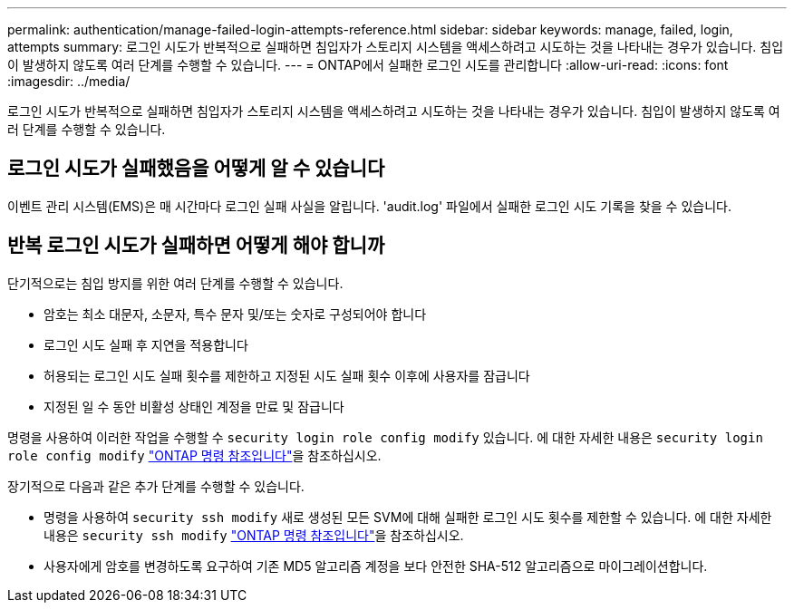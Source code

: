 ---
permalink: authentication/manage-failed-login-attempts-reference.html 
sidebar: sidebar 
keywords: manage, failed, login, attempts 
summary: 로그인 시도가 반복적으로 실패하면 침입자가 스토리지 시스템을 액세스하려고 시도하는 것을 나타내는 경우가 있습니다. 침입이 발생하지 않도록 여러 단계를 수행할 수 있습니다. 
---
= ONTAP에서 실패한 로그인 시도를 관리합니다
:allow-uri-read: 
:icons: font
:imagesdir: ../media/


[role="lead"]
로그인 시도가 반복적으로 실패하면 침입자가 스토리지 시스템을 액세스하려고 시도하는 것을 나타내는 경우가 있습니다. 침입이 발생하지 않도록 여러 단계를 수행할 수 있습니다.



== 로그인 시도가 실패했음을 어떻게 알 수 있습니다

이벤트 관리 시스템(EMS)은 매 시간마다 로그인 실패 사실을 알립니다. 'audit.log' 파일에서 실패한 로그인 시도 기록을 찾을 수 있습니다.



== 반복 로그인 시도가 실패하면 어떻게 해야 합니까

단기적으로는 침입 방지를 위한 여러 단계를 수행할 수 있습니다.

* 암호는 최소 대문자, 소문자, 특수 문자 및/또는 숫자로 구성되어야 합니다
* 로그인 시도 실패 후 지연을 적용합니다
* 허용되는 로그인 시도 실패 횟수를 제한하고 지정된 시도 실패 횟수 이후에 사용자를 잠급니다
* 지정된 일 수 동안 비활성 상태인 계정을 만료 및 잠급니다


명령을 사용하여 이러한 작업을 수행할 수 `security login role config modify` 있습니다. 에 대한 자세한 내용은 `security login role config modify` link:https://docs.netapp.com/us-en/ontap-cli/security-login-role-config-modify.html["ONTAP 명령 참조입니다"^]을 참조하십시오.

장기적으로 다음과 같은 추가 단계를 수행할 수 있습니다.

* 명령을 사용하여 `security ssh modify` 새로 생성된 모든 SVM에 대해 실패한 로그인 시도 횟수를 제한할 수 있습니다. 에 대한 자세한 내용은 `security ssh modify` link:https://docs.netapp.com/us-en/ontap-cli/security-ssh-modify.html["ONTAP 명령 참조입니다"^]을 참조하십시오.
* 사용자에게 암호를 변경하도록 요구하여 기존 MD5 알고리즘 계정을 보다 안전한 SHA-512 알고리즘으로 마이그레이션합니다.

